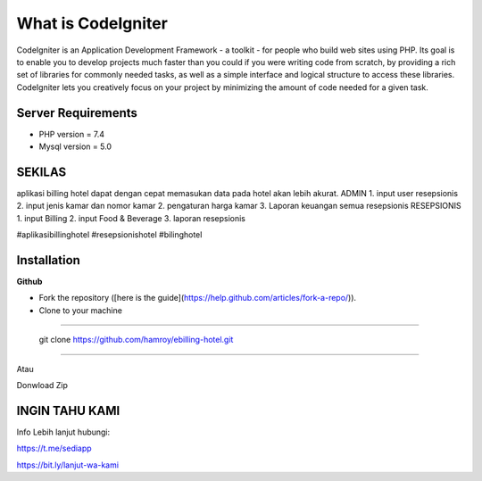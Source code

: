 ###################
What is CodeIgniter
###################

CodeIgniter is an Application Development Framework - a toolkit - for people
who build web sites using PHP. Its goal is to enable you to develop projects
much faster than you could if you were writing code from scratch, by providing
a rich set of libraries for commonly needed tasks, as well as a simple
interface and logical structure to access these libraries. CodeIgniter lets
you creatively focus on your project by minimizing the amount of code needed
for a given task.

*******************
Server Requirements
*******************
- PHP version = 7.4
- Mysql version = 5.0

************
SEKILAS
************
aplikasi billing hotel dapat dengan cepat memasukan data pada hotel akan lebih akurat.
ADMIN
1. input user resepsionis
2. input jenis kamar dan nomor kamar
2. pengaturan harga kamar
3. Laporan keuangan semua resepsionis
RESEPSIONIS
1. input Billing 
2. input Food & Beverage
3. laporan resepsionis


#aplikasibillinghotel
#resepsionishotel
#bilinghotel

************
Installation
************
**Github**

- Fork the repository ([here is the guide](https://help.github.com/articles/fork-a-repo/)).
- Clone to your machine

````

 git clone https://github.com/hamroy/ebilling-hotel.git
````

Atau

Donwload Zip

************
INGIN TAHU KAMI
************
Info Lebih lanjut hubungi:

https://t.me/sediapp

https://bit.ly/lanjut-wa-kami




